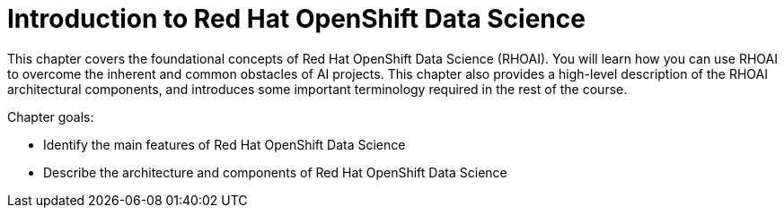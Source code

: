 = Introduction to Red{nbsp}Hat OpenShift Data Science

This chapter covers the foundational concepts of Red{nbsp}Hat OpenShift Data Science (RHOAI).
You will learn how you can use RHOAI to overcome the inherent and common obstacles of AI projects.
This chapter also provides a high-level description of the RHOAI architectural components, and introduces some important terminology required in the rest of the course.

Chapter goals:

* Identify the main features of Red{nbsp}Hat OpenShift Data Science
* Describe the architecture and components of Red{nbsp}Hat OpenShift Data Science
